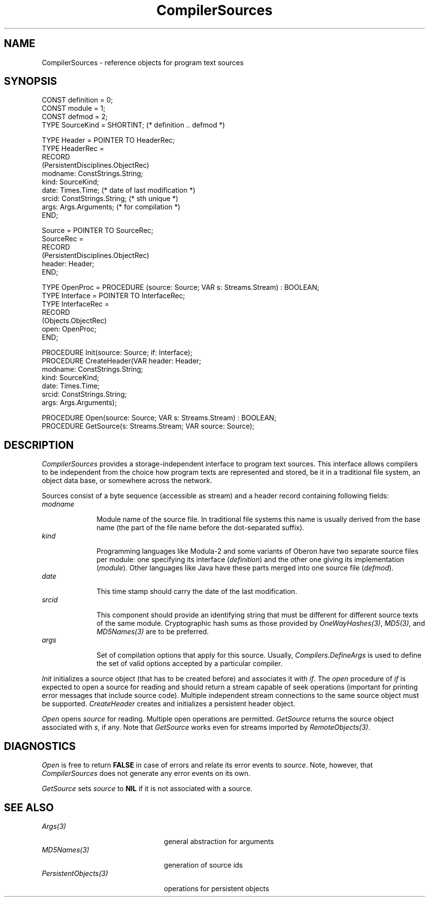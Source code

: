 .\" ---------------------------------------------------------------------------
.\" Ulm's Oberon System Documentation
.\" Copyright (C) 1989-1999 by University of Ulm, SAI, D-89069 Ulm, Germany
.\" ---------------------------------------------------------------------------
.\"    Permission is granted to make and distribute verbatim copies of this
.\" manual provided the copyright notice and this permission notice are
.\" preserved on all copies.
.\" 
.\"    Permission is granted to copy and distribute modified versions of
.\" this manual under the conditions for verbatim copying, provided also
.\" that the sections entitled "GNU General Public License" and "Protect
.\" Your Freedom--Fight `Look And Feel'" are included exactly as in the
.\" original, and provided that the entire resulting derived work is
.\" distributed under the terms of a permission notice identical to this
.\" one.
.\" 
.\"    Permission is granted to copy and distribute translations of this
.\" manual into another language, under the above conditions for modified
.\" versions, except that the sections entitled "GNU General Public
.\" License" and "Protect Your Freedom--Fight `Look And Feel'", and this
.\" permission notice, may be included in translations approved by the Free
.\" Software Foundation instead of in the original English.
.\" ---------------------------------------------------------------------------
.de Pg
.nf
.ie t \{\
.	sp 0.3v
.	ps 9
.	ft CW
.\}
.el .sp 1v
..
.de Pe
.ie t \{\
.	ps
.	ft P
.	sp 0.3v
.\}
.el .sp 1v
.fi
..
'\"----------------------------------------------------------------------------
.de Tb
.br
.nr Tw \w'\\$1MMM'
.in +\\n(Twu
..
.de Te
.in -\\n(Twu
..
.de Tp
.br
.ne 2v
.in -\\n(Twu
\fI\\$1\fP
.br
.in +\\n(Twu
.sp -1
..
'\"----------------------------------------------------------------------------
'\" Is [prefix]
'\" Ic capability
'\" If procname params [rtype]
'\" Ef
'\"----------------------------------------------------------------------------
.de Is
.br
.ie \\n(.$=1 .ds iS \\$1
.el .ds iS "
.nr I1 5
.nr I2 5
.in +\\n(I1
..
.de Ic
.sp .3
.in -\\n(I1
.nr I1 5
.nr I2 2
.in +\\n(I1
.ti -\\n(I1
If
\.I \\$1
\.B IN
\.IR caps :
.br
..
.de If
.ne 3v
.sp 0.3
.ti -\\n(I2
.ie \\n(.$=3 \fI\\$1\fP: \fBPROCEDURE\fP(\\*(iS\\$2) : \\$3;
.el \fI\\$1\fP: \fBPROCEDURE\fP(\\*(iS\\$2);
.br
..
.de Ef
.in -\\n(I1
.sp 0.3
..
'\"----------------------------------------------------------------------------
'\"	Strings - made in Ulm (tm 8/87)
'\"
'\"				troff or new nroff
'ds A \(:A
'ds O \(:O
'ds U \(:U
'ds a \(:a
'ds o \(:o
'ds u \(:u
'ds s \(ss
'\"
'\"     international character support
.ds ' \h'\w'e'u*4/10'\z\(aa\h'-\w'e'u*4/10'
.ds ` \h'\w'e'u*4/10'\z\(ga\h'-\w'e'u*4/10'
.ds : \v'-0.6m'\h'(1u-(\\n(.fu%2u))*0.13m+0.06m'\z.\h'0.2m'\z.\h'-((1u-(\\n(.fu%2u))*0.13m+0.26m)'\v'0.6m'
.ds ^ \\k:\h'-\\n(.fu+1u/2u*2u+\\n(.fu-1u*0.13m+0.06m'\z^\h'|\\n:u'
.ds ~ \\k:\h'-\\n(.fu+1u/2u*2u+\\n(.fu-1u*0.13m+0.06m'\z~\h'|\\n:u'
.ds C \\k:\\h'+\\w'e'u/4u'\\v'-0.6m'\\s6v\\s0\\v'0.6m'\\h'|\\n:u'
.ds v \\k:\(ah\\h'|\\n:u'
.ds , \\k:\\h'\\w'c'u*0.4u'\\z,\\h'|\\n:u'
'\"----------------------------------------------------------------------------
.ie t .ds St "\v'.3m'\s+2*\s-2\v'-.3m'
.el .ds St *
.de cC
.IP "\fB\\$1\fP"
..
'\"----------------------------------------------------------------------------
.de Op
.TP
.SM
.ie \\n(.$=2 .BI (+|\-)\\$1 " \\$2"
.el .B (+|\-)\\$1
..
.de Mo
.TP
.SM
.BI \\$1 " \\$2"
..
'\"----------------------------------------------------------------------------
.TH CompilerSources 3 "Last change: 28 April 2000" "Release 0.5" "Ulm's Oberon System"
.SH NAME
CompilerSources \- reference objects for program text sources
.SH SYNOPSIS
.Pg
CONST definition = 0;
CONST module = 1;
CONST defmod = 2;
TYPE SourceKind = SHORTINT; (* definition .. defmod *)
.sp 0.7
TYPE Header = POINTER TO HeaderRec;
TYPE HeaderRec =
   RECORD
      (PersistentDisciplines.ObjectRec)
      modname: ConstStrings.String;
      kind: SourceKind;
      date: Times.Time; (* date of last modification *)
      srcid: ConstStrings.String; (* sth unique *)
      args: Args.Arguments; (* for compilation *)
   END;
.sp 0.7
Source = POINTER TO SourceRec;
SourceRec =
   RECORD
      (PersistentDisciplines.ObjectRec)
      header: Header;
   END;
.sp 0.7
TYPE OpenProc = PROCEDURE (source: Source; VAR s: Streams.Stream) : BOOLEAN;
TYPE Interface = POINTER TO InterfaceRec;
TYPE InterfaceRec =
   RECORD
      (Objects.ObjectRec)
      open: OpenProc;
   END;
.sp 0.7
PROCEDURE Init(source: Source; if: Interface);
PROCEDURE CreateHeader(VAR header: Header;
                       modname: ConstStrings.String;
                       kind: SourceKind;
                       date: Times.Time;
                       srcid: ConstStrings.String;
                       args: Args.Arguments);

PROCEDURE Open(source: Source; VAR s: Streams.Stream) : BOOLEAN;
PROCEDURE GetSource(s: Streams.Stream; VAR source: Source);
.Pe
.SH DESCRIPTION
.I CompilerSources
provides a storage-independent interface to program text sources.
This interface allows compilers to be independent from the choice
how program texts are represented and stored, be it in a traditional
file system, an object data base, or somewhere across the network.
.LP
Sources consist of a byte sequence (accessible as stream) and
a header record containing following fields:
.Tb modname
.Tp modname
Module name of the source file. In traditional file systems
this name is usually derived from the base name (the part of
the file name before the dot-separated suffix).
.Tp kind
Programming languages like Modula-2 and some variants of
Oberon have two separate source files per module: one specifying its
interface (\fIdefinition\fP) and the other one giving its
implementation (\fImodule\fP). Other languages like Java
have these parts merged into one source file (\fIdefmod\fP).
.Tp date
This time stamp should carry the date of the last modification.
.Tp srcid
This component should provide an identifying string that must
be different for different source texts of the same module.
Cryptographic hash sums as those provided by \fIOneWayHashes(3)\fP,
\fIMD5(3)\fP, and \fIMD5Names(3)\fP are to be preferred.
.Tp args
Set of compilation options that apply for this source.
Usually, \fICompilers.DefineArgs\fP is used to define the set of
valid options accepted by a particular compiler.
.Te
.LP
.I Init
initializes a source object (that has to be created before) and
associates it with \fIif\fP. The \fIopen\fP procedure of \fIif\fP
is expected to open a source for reading and should return a
stream capable of seek operations (important for printing
error messages that include source code). Multiple independent
stream connections to the same source object must be supported.
.I CreateHeader
creates and initializes a persistent header object.
.LP
.I Open
opens \fIsource\fP for reading. Multiple open operations are
permitted.
.I GetSource
returns the source object associated with \fIs\fP, if any.
Note that \fIGetSource\fP works even for streams imported
by \fIRemoteObjects(3)\fP.
.SH DIAGNOSTICS
.I Open
is free to return \fBFALSE\fP in case of errors and relate
its error events to \fIsource\fP. Note, however, that \fICompilerSources\fP
does not generate any error events on its own.
.LP
.I GetSource
sets \fIsource\fP to \fBNIL\fP if it is not associated with a source.
.SH "SEE ALSO"
.Tb PersistentObjects(3)
.Tp Args(3)
general abstraction for arguments
.Tp MD5Names(3)
generation of source ids
.Tp PersistentObjects(3)
operations for persistent objects
.Te
.\" ---------------------------------------------------------------------------
.\" $Id: CompilerSources.3,v 1.1 2000/04/28 13:21:11 borchert Exp $
.\" ---------------------------------------------------------------------------
.\" $Log: CompilerSources.3,v $
.\" Revision 1.1  2000/04/28  13:21:11  borchert
.\" Initial revision
.\"
.\" ---------------------------------------------------------------------------
